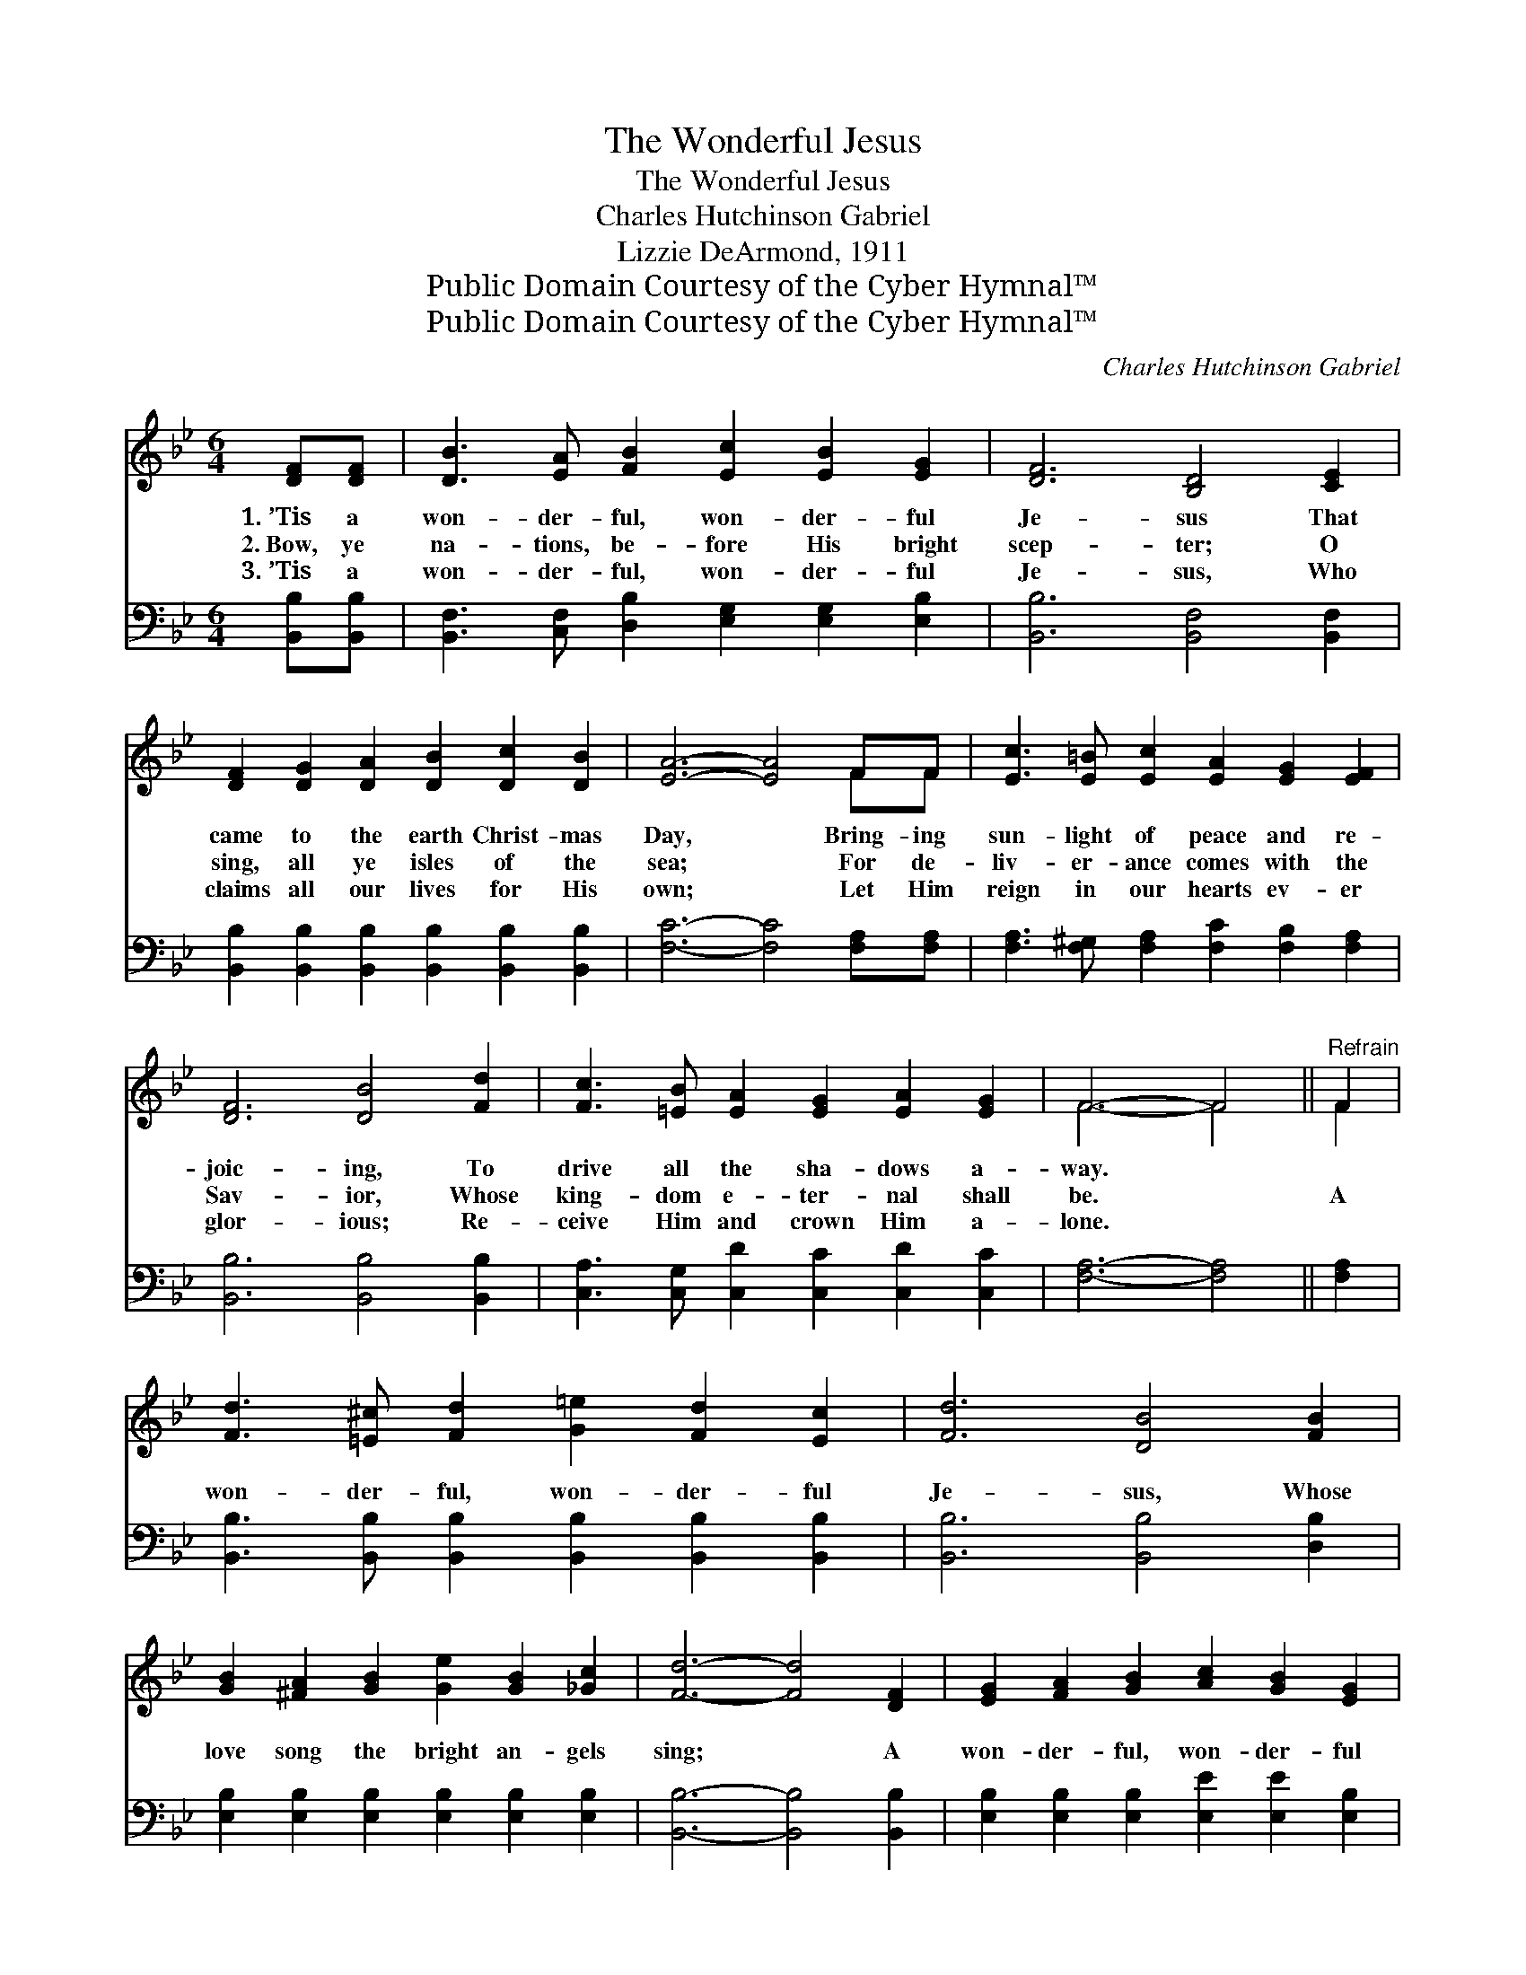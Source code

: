X:1
T:The Wonderful Jesus
T:The Wonderful Jesus
T:Charles Hutchinson Gabriel
T:Lizzie DeArmond, 1911
T:Public Domain Courtesy of the Cyber Hymnal™
T:Public Domain Courtesy of the Cyber Hymnal™
C:Charles Hutchinson Gabriel
Z:Public Domain
Z:Courtesy of the Cyber Hymnal™
%%score ( 1 2 ) ( 3 4 )
L:1/8
M:6/4
K:Bb
V:1 treble 
V:2 treble 
V:3 bass 
V:4 bass 
V:1
 [DF][DF] | [DB]3 [EA] [FB]2 [Ec]2 [EB]2 [EG]2 | [DF]6 [B,D]4 [CE]2 | %3
w: 1.~’Tis a|won- der- ful, won- der- ful|Je- sus That|
w: 2.~Bow, ye|na- tions, be- fore His bright|scep- ter; O|
w: 3.~’Tis a|won- der- ful, won- der- ful|Je- sus, Who|
 [DF]2 [DG]2 [DA]2 [DB]2 [Dc]2 [DB]2 | [EA]6- [EA]4 FF | [Ec]3 [E=B] [Ec]2 [EA]2 [EG]2 [EF]2 | %6
w: came to the earth Christ- mas|Day, * Bring- ing|sun- light of peace and re-|
w: sing, all ye isles of the|sea; * For de-|liv- er- ance comes with the|
w: claims all our lives for His|own; * Let Him|reign in our hearts ev- er|
 [DF]6 [DB]4 [Fd]2 | [Fc]3 [=EB] [EA]2 [EG]2 [EA]2 [EG]2 | F6- F4 ||"^Refrain" F2 | %10
w: joic- ing, To|drive all the sha- dows a-|way. *||
w: Sav- ior, Whose|king- dom e- ter- nal shall|be. *|A|
w: glor- ious; Re-|ceive Him and crown Him a-|lone. *||
 [Fd]3 [=E^c] [Fd]2 [G=e]2 [Fd]2 [Ec]2 | [Fd]6 [DB]4 [FB]2 | %12
w: ||
w: won- der- ful, won- der- ful|Je- sus, Whose|
w: ||
 [GB]2 [^FA]2 [GB]2 [Ge]2 [GB]2 [_Gc]2 | [Fd]6- [Fd]4 [DF]2 | [EG]2 [FA]2 [GB]2 [Ac]2 [GB]2 [EG]2 | %15
w: |||
w: love song the bright an- gels|sing; * A|won- der- ful, won- der- ful|
w: |||
 [DF]6 [DB]4 [Fd]2 | [=Ec]2 [EG]2 [EB]2 [_EA]2 [EG]2 [EA]2 | [DB]6- [DB]4 |] %18
w: |||
w: Je- sus, Thank|God, we can call Him our|king! *|
w: |||
V:2
 x2 | x12 | x12 | x12 | x10 FF | x12 | x12 | x12 | F6- F4 || F2 | x12 | x12 | x12 | x12 | x12 | %15
 x12 | x12 | x10 |] %18
V:3
 [B,,B,][B,,B,] | [B,,F,]3 [C,F,] [D,B,]2 [E,G,]2 [E,G,]2 [E,B,]2 | [B,,B,]6 [B,,F,]4 [B,,F,]2 | %3
 [B,,B,]2 [B,,B,]2 [B,,B,]2 [B,,B,]2 [B,,B,]2 [B,,B,]2 | [F,C]6- [F,C]4 [F,A,][F,A,] | %5
 [F,A,]3 [F,^G,] [F,A,]2 [F,C]2 [F,B,]2 [F,A,]2 | [B,,B,]6 [B,,B,]4 [B,,B,]2 | %7
 [C,A,]3 [C,G,] [C,D]2 [C,C]2 [C,D]2 [C,C]2 | [F,A,]6- [F,A,]4 || [F,A,]2 | %10
 [B,,B,]3 [B,,B,] [B,,B,]2 [B,,B,]2 [B,,B,]2 [B,,B,]2 | [B,,B,]6 [B,,B,]4 [D,B,]2 | %12
 [E,B,]2 [E,B,]2 [E,B,]2 [E,B,]2 [E,B,]2 [E,B,]2 | [B,,B,]6- [B,,B,]4 [B,,B,]2 | %14
 [E,B,]2 [E,B,]2 [E,B,]2 [E,E]2 [E,E]2 [E,B,]2 | [B,,B,]6 [B,,B,]4 [B,,B,]2 | %16
 [C,B,]2 [C,B,]2 [C,C]2 [F,C]2 [F,C]2 F,2 | [B,,F,]6- [B,,F,]4 |] %18
V:4
 x2 | x12 | x12 | x12 | x12 | x12 | x12 | x12 | x10 || x2 | x12 | x12 | x12 | x12 | x12 | x12 | %16
 x10 F,2 | x10 |] %18

